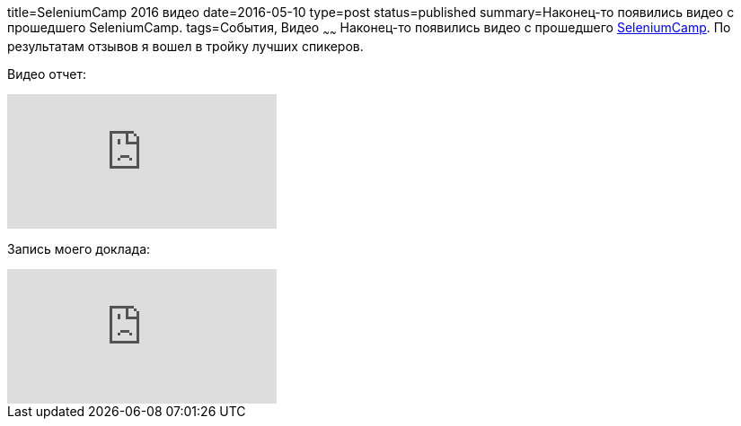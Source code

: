 title=SeleniumCamp 2016 видео
date=2016-05-10
type=post
status=published
summary=Наконец-то появились видео с прошедшего SeleniumCamp.
tags=События, Видео
~~~~~~
Наконец-то появились видео с прошедшего http://automation-remarks.com/seleniumcamp-2016-rietrospiektiva/[SeleniumCamp]. По результатам отзывов я вошел в тройку лучших спикеров.

Видео отчет:

video::liQxXvXg0Uc[youtube]

Запись моего доклада:

video::cW6DSthdLaw[youtube]